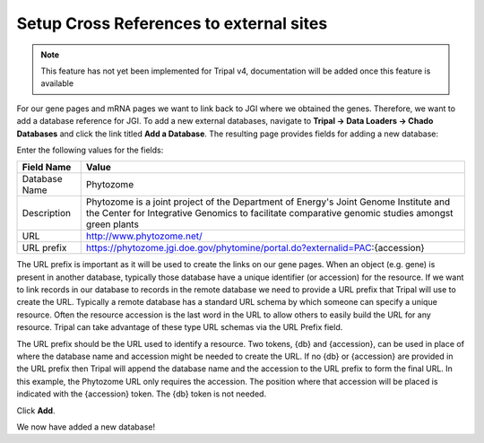 Setup Cross References to external sites
=========================================

.. note::
  This feature has not yet been implemented for Tripal v4, documentation will be added once this feature is available

For our gene pages and mRNA pages we want to link back to JGI where we obtained the genes. Therefore, we want to add a database reference for JGI. To add a new external databases, navigate to **Tripal → Data Loaders →  Chado Databases** and click the link titled **Add a Database**. The resulting page provides fields for adding a new database:

Enter the following values for the fields:

.. csv-table::
  :header: "Field Name", "Value"

  "Database Name", "Phytozome"
  "Description", "Phytozome is a joint project of the Department of Energy's Joint Genome Institute and the Center for Integrative Genomics to facilitate comparative genomic studies amongst green plants"
  "URL", "http://www.phytozome.net/"
  "URL prefix", "https://phytozome.jgi.doe.gov/phytomine/portal.do?externalid=PAC:{accession}"

The URL prefix is important as it will be used to create the links on our gene pages. When an object (e.g. gene) is present in another database, typically those database have a unique identifier (or accession) for the resource.  If we want to link records in our database to records in the remote database we need to provide a URL prefix that Tripal will use to create the URL.   Typically a remote database has a standard URL schema by which someone can specify a unique resource.  Often the resource accession is the last word in the URL to allow others to easily build the URL for any resource.  Tripal can take advantage of these type URL schemas via the URL Prefix field.

The URL prefix should be the URL used to identify a resource.  Two tokens, {db} and {accession}, can be used in place of where the database name and accession might be needed to create the URL. If no {db} or {accession} are provided in the URL prefix then Tripal will append the database name and the accession to the URL prefix to form the final URL.  In this example, the Phytozome URL only requires the accession. The position where that accession will be placed is indicated with the {accession} token.  The {db} token is not needed.

Click **Add**.

We now have added a new database!
